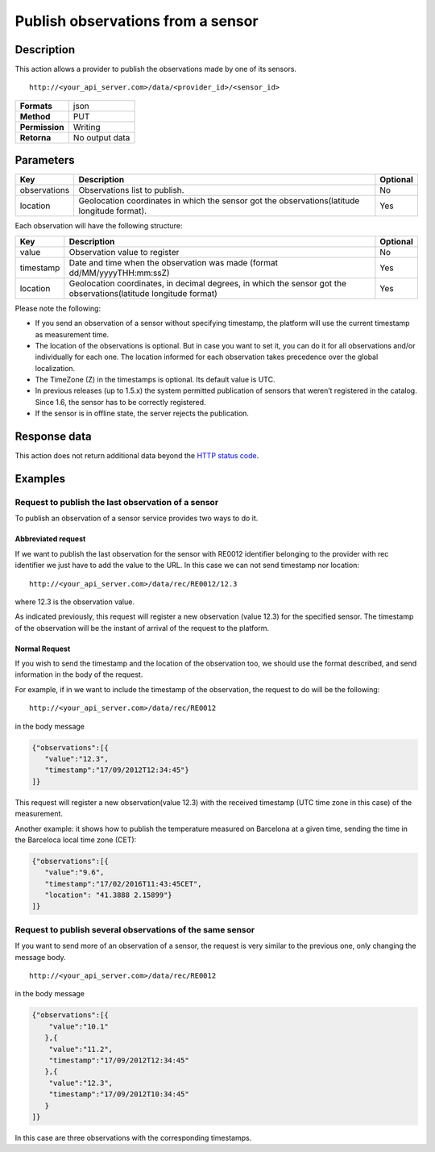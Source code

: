 Publish observations from a sensor
==================================

Description
-----------

This action allows a provider to publish the observations made by one of
its sensors.

::

   http://<your_api_server.com>/data/<provider_id>/<sensor_id>

+----------------+----------------+
| **Formats**    | json           |
+----------------+----------------+
| **Method**     | PUT            |
+----------------+----------------+
| **Permission** | Writing        |
+----------------+----------------+
| **Retorna**    | No output data |
+----------------+----------------+


Parameters
----------

+-----------------------+-----------------------+-----------------------+
| Key                   | Description           | Optional              |
+=======================+=======================+=======================+
| observations          | Observations list to  | No                    |
|                       | publish.              |                       |
+-----------------------+-----------------------+-----------------------+
| location              | Geolocation           | Yes                   |
|                       | coordinates in which  |                       |
|                       | the sensor got the    |                       |
|                       | observations(latitude |                       |
|                       | longitude format).    |                       |
+-----------------------+-----------------------+-----------------------+

Each observation will have the following structure:

+-----------------------+-----------------------+-----------------------+
| Key                   | Description           | Optional              |
+=======================+=======================+=======================+
| value                 | Observation value to  | No                    |
|                       | register              |                       |
+-----------------------+-----------------------+-----------------------+
| timestamp             | Date and time when    | Yes                   |
|                       | the observation was   |                       |
|                       | made (format          |                       |
|                       | dd/MM/yyyyTHH:mm:ssZ) |                       |
+-----------------------+-----------------------+-----------------------+
| location              | Geolocation           | Yes                   |
|                       | coordinates, in       |                       |
|                       | decimal degrees, in   |                       |
|                       | which the sensor got  |                       |
|                       | the                   |                       |
|                       | observations(latitude |                       |
|                       | longitude format)     |                       |
+-----------------------+-----------------------+-----------------------+


Please note the following:

-  If you send an observation of a sensor without specifying timestamp,
   the platform will use the current timestamp as measurement time.
-  The location of the observations is optional. But in case you want to
   set it, you can do it for all observations and/or individually for
   each one. The location informed for each observation takes precedence
   over the global localization.
-  The TimeZone (Z) in the timestamps is optional. Its default value is
   UTC.
-  In previous releases (up to 1.5.x) the system permitted publication
   of sensors that weren’t registered in the catalog. Since 1.6, the
   sensor has to be correctly registered.
-  If the sensor is in offline state, the server rejects the
   publication.

Response data
-------------

This action does not return additional data beyond the `HTTP status
code <../../general_model.html#reply>`__.

Examples
--------

Request to publish the last observation of a sensor
~~~~~~~~~~~~~~~~~~~~~~~~~~~~~~~~~~~~~~~~~~~~~~~~~~~

To publish an observation of a sensor service provides two ways to do
it.

Abbreviated request
^^^^^^^^^^^^^^^^^^^

If we want to publish the last observation for the sensor with RE0012
identifier belonging to the provider with rec identifier we just have to
add the value to the URL. In this case we can not send timestamp nor
location:

::

    http://<your_api_server.com>/data/rec/RE0012/12.3

where 12.3 is the observation value.

As indicated previously, this request will register a new observation
(value 12.3) for the specified sensor. The timestamp of the observation
will be the instant of arrival of the request to the platform.

Normal Request
^^^^^^^^^^^^^^

If you wish to send the timestamp and the location of the observation
too, we should use the format described, and send information in the
body of the request.

For example, if in we want to include the timestamp of the observation,
the request to do will be the following:

::

    http://<your_api_server.com>/data/rec/RE0012

in the body message

.. code:: json

   {"observations":[{
      "value":"12.3",
      "timestamp":"17/09/2012T12:34:45"}
   ]}

This request will register a new observation(value 12.3) with the
received timestamp (UTC time zone in this case) of the measurement.

Another example: it shows how to publish the temperature measured on
Barcelona at a given time, sending the time in the Barceloca local time
zone (CET):

.. code:: json

   {"observations":[{
      "value":"9.6",
      "timestamp":"17/02/2016T11:43:45CET",
      "location": "41.3888 2.15899"}
   ]}

Request to publish several observations of the same sensor
~~~~~~~~~~~~~~~~~~~~~~~~~~~~~~~~~~~~~~~~~~~~~~~~~~~~~~~~~~

If you want to send more of an observation of a sensor, the request is
very similar to the previous one, only changing the message body.

::

    http://<your_api_server.com>/data/rec/RE0012

in the body message

.. code:: json

   {"observations":[{
       "value":"10.1"
      },{
       "value":"11.2",
       "timestamp":"17/09/2012T12:34:45"
      },{
       "value":"12.3",
       "timestamp":"17/09/2012T10:34:45"
      }
   ]}

In this case are three observations with the corresponding timestamps.
